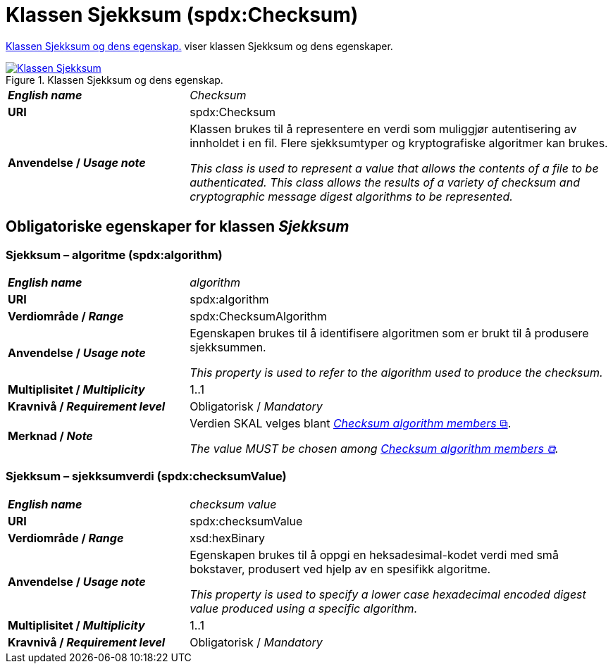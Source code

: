 = Klassen Sjekksum (spdx:Checksum) [[Sjekksum]]

<<diagram-KlassenSjekksum>> viser klassen Sjekksum og dens egenskaper.  

[[diagram-KlassenSjekksum]]
.Klassen Sjekksum og dens egenskap.
[link=images/Klassen-Sjekksum.png]
image::images/Klassen-Sjekksum.png[]

[cols="30s,70d"]
|===
| _English name_ | _Checksum_
| URI | spdx:Checksum
| Anvendelse / _Usage note_ | Klassen brukes til å representere en verdi som muliggjør autentisering av innholdet i en fil. Flere sjekksumtyper og kryptografiske algoritmer kan brukes.

_This class is used to represent a value that allows the contents of a file to be authenticated. This class allows the results of a variety of checksum and cryptographic message digest algorithms to be represented._
|===

== Obligatoriske egenskaper for klassen _Sjekksum_ [[Sjekksum-obligatoriske-egenskaper]]

=== Sjekksum – algoritme (spdx:algorithm) [[Sjekksum-algoritme]]

[cols="30s,70d"]
|===
| _English name_ | _algorithm_
| URI |spdx:algorithm
| Verdiområde / _Range_ | spdx:ChecksumAlgorithm
| Anvendelse / _Usage note_ | Egenskapen brukes til å identifisere algoritmen som er brukt til å produsere sjekksummen. 

_This property is used to refer to the algorithm used to produce the checksum._
| Multiplisitet / _Multiplicity_ | 1..1
| Kravnivå / _Requirement level_ | Obligatorisk / _Mandatory_
| Merknad / _Note_ | Verdien SKAL velges blant https://spdx.org/rdf/terms/#d4e2129[__Checksum algorithm members__ &#x29C9;, window="_blank", role="ext-link"].

__The value MUST be chosen among https://spdx.org/rdf/terms/#d4e2129[Checksum algorithm members &#x29C9;, window="_blank", role="ext-link"].__
|===

=== Sjekksum – sjekksumverdi (spdx:checksumValue) [[Sjekksum-sjekksumverdi]]

[cols="30s,70d"]
|===
| _English name_ | _checksum value_
| URI | spdx:checksumValue
| Verdiområde / _Range_ | xsd:hexBinary
| Anvendelse / _Usage note_ | Egenskapen brukes til å oppgi en heksadesimal-kodet verdi med små bokstaver, produsert ved hjelp av en spesifikk algoritme.

_This property is used to specify a lower case hexadecimal encoded digest value produced using a specific algorithm._
| Multiplisitet / _Multiplicity_ | 1..1
| Kravnivå / _Requirement level_ | Obligatorisk / _Mandatory_
|===
